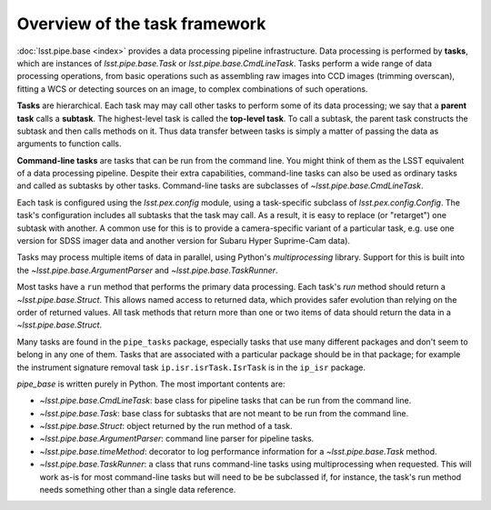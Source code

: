.. TODO DM-11694 This topic should be edited into the modernized topic-based documentation style.
.. See comments: https://github.com/lsst/pipe_base/pull/37/files#diff-d12322c94d97592a5afef71fa7dd00c9

.. _task-framework-overview:

##############################
Overview of the task framework
##############################

:doc:`lsst.pipe.base <index>` provides a data processing pipeline infrastructure.
Data processing is performed by **tasks**, which are instances of `lsst.pipe.base.Task` or `lsst.pipe.base.CmdLineTask`.
Tasks perform a wide range of data processing operations, from basic operations such as assembling raw images into CCD images (trimming overscan), fitting a WCS or detecting sources on an image, to complex combinations of such operations.

**Tasks** are hierarchical.
Each task may may call other tasks to perform some of its data processing; we say that a **parent task** calls a **subtask**.
The highest-level task is called the **top-level task**.
To call a subtask, the parent task constructs the subtask and then calls methods on it.
Thus data transfer between tasks is simply a matter of passing the data as arguments to function calls.

**Command-line tasks** are tasks that can be run from the command line.
You might think of them as the LSST equivalent of a data processing pipeline.
Despite their extra capabilities, command-line tasks can also be used as ordinary tasks and called as subtasks by other tasks.
Command-line tasks are subclasses of `~lsst.pipe.base.CmdLineTask`.

Each task is configured using the `lsst.pex.config` module, using a task-specific subclass of `lsst.pex.config.Config`.
The task's configuration includes all subtasks that the task may call.
As a result, it is easy to replace (or "retarget") one subtask with another.
A common use for this is to provide a camera-specific variant of a particular task, e.g. use one version for SDSS imager data and another version for Subaru Hyper Suprime-Cam data).

Tasks may process multiple items of data in parallel, using Python's `multiprocessing` library.
Support for this is built into the `~lsst.pipe.base.ArgumentParser` and `~lsst.pipe.base.TaskRunner`.

Most tasks have a ``run`` method that performs the primary data processing.
Each task's `run` method should return a `~lsst.pipe.base.Struct`.
This allows named access to returned data, which provides safer evolution than relying on the order of returned values.
All task methods that return more than one or two items of data should return the data in a `~lsst.pipe.base.Struct`.

Many tasks are found in the ``pipe_tasks`` package, especially tasks that use many different packages and don't seem to belong in any one of them.
Tasks that are associated with a particular package should be in that package; for example the instrument signature removal task ``ip.isr.isrTask.IsrTask`` is in the ``ip_isr`` package.

`pipe_base` is written purely in Python. The most important contents are:

- `~lsst.pipe.base.CmdLineTask`: base class for pipeline tasks that can be run from the command line.
- `~lsst.pipe.base.Task`: base class for subtasks that are not meant to be run from the
  command line.
- `~lsst.pipe.base.Struct`: object returned by the run method of a task.
- `~lsst.pipe.base.ArgumentParser`: command line parser for pipeline tasks.
- `~lsst.pipe.base.timeMethod`: decorator to log performance information for a `~lsst.pipe.base.Task` method.
- `~lsst.pipe.base.TaskRunner`: a class that runs command-line tasks using multiprocessing when requested.
  This will work as-is for most command-line tasks but will need to be be subclassed if, for instance, the task's run method needs something other than a single data reference.
